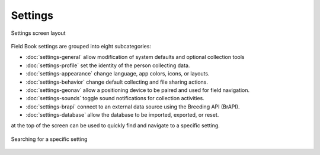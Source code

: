 Settings
========

.. figure:: /_static/images/settings/settings_framed.png
   :width: 40%
   :align: center
   :alt: Settings screen layout

   Settings screen layout

Field Book settings are grouped into eight subcategories:

* |general| :doc:`settings-general` allow modification of system defaults and optional collection tools
  
* |profile| :doc:`settings-profile` set the identity of the person collecting data.

* |appearance| :doc:`settings-appearance` change language, app colors, icons, or layouts.

* |behavior| :doc:`settings-behavior` change default collecting and file sharing actions.

* |geonav| :doc:`settings-geonav` allow a positioning device to be paired and used for field navigation.

* |sounds| :doc:`settings-sounds` toggle sound notifications for collection activities.

* |brapi| :doc:`settings-brapi` connect to an external data source using the Breeding API (BrAPI).

* |database| :doc:`settings-database` allow the database to be imported, exported, or reset.

|search| at the top of the screen can be used to quickly find and navigate to a specific setting.

.. figure:: /_static/images/settings/settings_search_example.png
   :width: 40%
   :align: center
   :alt: Settings Search

   Searching for a specific setting

.. |search| image:: /_static/icons/collect/magnify.png
  :width: 20

.. |general| image:: /_static/icons/settings/main/cog-outline.png
  :width: 20

.. |profile| image:: /_static/icons/settings/main/account.png
  :width: 20

.. |appearance| image:: /_static/icons/settings/main/view-grid-outline.png
  :width: 20

.. |behavior| image:: /_static/icons/settings/main/directions.png
  :width: 20

.. |geonav| image:: /_static/icons/settings/main/map-search.png
  :width: 20

.. |sounds| image:: /_static/icons/settings/main/volume-high.png
  :width: 20

.. |brapi| image:: /_static/icons/settings/main/server-network.png
  :width: 20

.. |database| image:: /_static/icons/settings/main/database.png
  :width: 20



